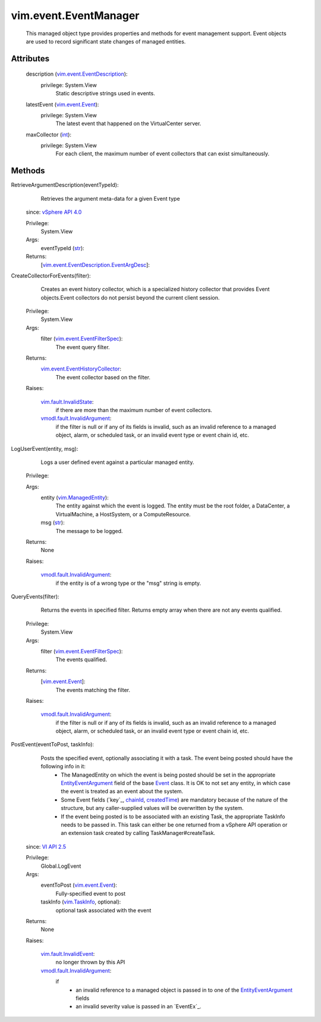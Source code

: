 .. _int: https://docs.python.org/2/library/stdtypes.html

.. _str: https://docs.python.org/2/library/stdtypes.html

.. _Event: ../../vim/event/Event.rst

.. _chainId: ../../vim/event/Event.rst#chainId

.. _vim.Task: ../../vim/Task.rst

.. _VI API 2.5: ../../vim/version.rst#vimversionversion2

.. _createdTime: ../../vim/event/Event.rst#createdTime

.. _vim.TaskInfo: ../../vim/TaskInfo.rst

.. _vim.event.Event: ../../vim/event/Event.rst

.. _vSphere API 4.0: ../../vim/version.rst#vimversionversion5

.. _vim.ManagedEntity: ../../vim/ManagedEntity.rst

.. _EntityEventArgument: ../../vim/event/EntityEventArgument.rst

.. _vim.fault.InvalidState: ../../vim/fault/InvalidState.rst

.. _vim.fault.InvalidEvent: ../../vim/fault/InvalidEvent.rst

.. _vim.event.EventFilterSpec: ../../vim/event/EventFilterSpec.rst

.. _vim.event.EventDescription: ../../vim/event/EventDescription.rst

.. _vmodl.fault.InvalidArgument: ../../vmodl/fault/InvalidArgument.rst

.. _vim.event.EventHistoryCollector: ../../vim/event/EventHistoryCollector.rst

.. _vim.event.EventDescription.EventArgDesc: ../../vim/event/EventDescription/EventArgDesc.rst


vim.event.EventManager
======================
  This managed object type provides properties and methods for event management support. Event objects are used to record significant state changes of managed entities.




Attributes
----------
    description (`vim.event.EventDescription`_):
      privilege: System.View
       Static descriptive strings used in events.
    latestEvent (`vim.event.Event`_):
      privilege: System.View
       The latest event that happened on the VirtualCenter server.
    maxCollector (`int`_):
      privilege: System.View
       For each client, the maximum number of event collectors that can exist simultaneously.


Methods
-------


RetrieveArgumentDescription(eventTypeId):
   Retrieves the argument meta-data for a given Event type
  since: `vSphere API 4.0`_


  Privilege:
               System.View



  Args:
    eventTypeId (`str`_):




  Returns:
    [`vim.event.EventDescription.EventArgDesc`_]:



CreateCollectorForEvents(filter):
   Creates an event history collector, which is a specialized history collector that provides Event objects.Event collectors do not persist beyond the current client session.


  Privilege:
               System.View



  Args:
    filter (`vim.event.EventFilterSpec`_):
       The event query filter.




  Returns:
    `vim.event.EventHistoryCollector`_:
         The event collector based on the filter.

  Raises:

    `vim.fault.InvalidState`_:
       if there are more than the maximum number of event collectors.

    `vmodl.fault.InvalidArgument`_:
       if the filter is null or if any of its fields is invalid, such as an invalid reference to a managed object, alarm, or scheduled task, or an invalid event type or event chain id, etc.


LogUserEvent(entity, msg):
   Logs a user defined event against a particular managed entity.


  Privilege:



  Args:
    entity (`vim.ManagedEntity`_):
       The entity against which the event is logged. The entity must be the root folder, a DataCenter, a VirtualMachine, a HostSystem, or a ComputeResource.


    msg (`str`_):
       The message to be logged.




  Returns:
    None


  Raises:

    `vmodl.fault.InvalidArgument`_:
       if the entity is of a wrong type or the "msg" string is empty.


QueryEvents(filter):
   Returns the events in specified filter. Returns empty array when there are not any events qualified.


  Privilege:
               System.View



  Args:
    filter (`vim.event.EventFilterSpec`_):
       The events qualified.




  Returns:
    [`vim.event.Event`_]:
         The events matching the filter.

  Raises:

    `vmodl.fault.InvalidArgument`_:
       if the filter is null or if any of its fields is invalid, such as an invalid reference to a managed object, alarm, or scheduled task, or an invalid event type or event chain id, etc.


PostEvent(eventToPost, taskInfo):
   Posts the specified event, optionally associating it with a task. The event being posted should have the following info in it:
    * The ManagedEntity on which the event is being posted should be set in the appropriate `EntityEventArgument`_ field of the base `Event`_ class. It is OK to not set any entity, in which case the event is treated as an event about the system.
    * Some Event fields (`key`_, `chainId`_, `createdTime`_) are mandatory because of the nature of the structure, but any caller-supplied values will be overwritten by the system.
    * If the event being posted is to be associated with an existing Task, the appropriate TaskInfo needs to be passed in. This task can either be one returned from a vSphere API operation or an extension task created by calling TaskManager#createTask.
  since: `VI API 2.5`_


  Privilege:
               Global.LogEvent



  Args:
    eventToPost (`vim.event.Event`_):
       Fully-specified event to post


    taskInfo (`vim.TaskInfo`_, optional):
       optional task associated with the event




  Returns:
    None


  Raises:

    `vim.fault.InvalidEvent`_:
       no longer thrown by this API

    `vmodl.fault.InvalidArgument`_:
       if
        * an invalid reference to a managed object is passed in to one of the `EntityEventArgument`_ fields
        * an invalid severity value is passed in an `EventEx`_.


